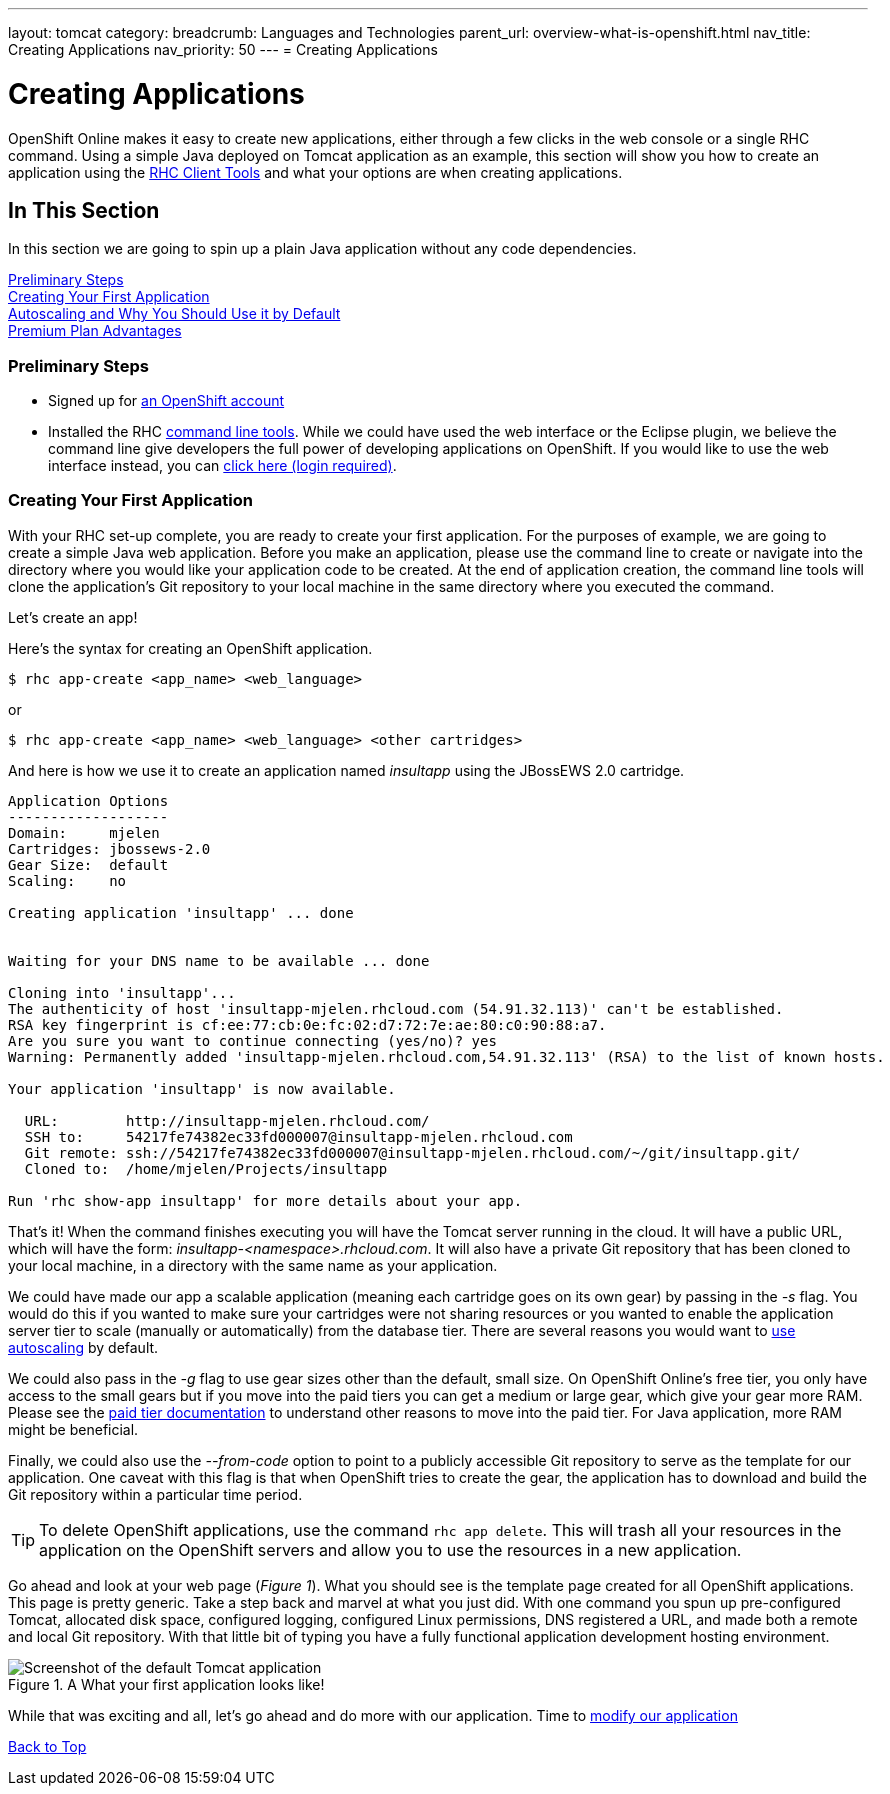 ---
layout: tomcat
category:
breadcrumb: Languages and Technologies
parent_url: overview-what-is-openshift.html
nav_title: Creating Applications
nav_priority: 50
---
= Creating Applications

[[top]]
[float]
= Creating Applications
[.lead]
OpenShift Online makes it easy to create new applications, either through a few clicks in the web console or a single RHC command. Using a simple Java deployed on Tomcat application as an example, this section will show you how to create an application using the link:getting-started-client-tools.html[RHC Client Tools] and what your options are when creating applications.

== In This Section
In this section we are going to spin up a plain Java application without any code dependencies.

link:#preliminary-steps[Preliminary Steps] +
link:#create-app[Creating Your First Application] +
link:#section_autoscaling[Autoscaling and Why You Should Use it by Default] +
link:#section_paidtier[Premium Plan Advantages]

[[preliminary-steps]]
=== Preliminary Steps
* Signed up for https://openshift.redhat.com/app/account/new[an OpenShift account]
* Installed the RHC link:getting-started-client-tools.html[command line tools]. While we could have used the web interface or the Eclipse plugin, we believe the command line give developers the full power of developing applications on OpenShift. If you would like to use the web interface instead, you can link:https://openshift.redhat.com/app/console/application_types[click here (login required)].

[[create-app]]
=== Creating Your First Application
With your RHC set-up complete, you are ready to create your first application. For the purposes of example, we are going to create a simple Java web application. Before you make an application, please use the command line to create or navigate into the directory where you would like your application code to be created. At the end of application creation, the command line tools will clone the application's Git repository to your local machine in the same directory where you executed the command.

Let's create an app!

Here's the syntax for creating an OpenShift application.

[source]
--
$ rhc app-create <app_name> <web_language>
--

or

[source]
--
$ rhc app-create <app_name> <web_language> <other cartridges>
--

And here is how we use it to create an application named _insultapp_ using the JBossEWS 2.0 cartridge.

[source,console]
...........................

Application Options
-------------------
Domain:     mjelen
Cartridges: jbossews-2.0
Gear Size:  default
Scaling:    no

Creating application 'insultapp' ... done


Waiting for your DNS name to be available ... done

Cloning into 'insultapp'...
The authenticity of host 'insultapp-mjelen.rhcloud.com (54.91.32.113)' can't be established.
RSA key fingerprint is cf:ee:77:cb:0e:fc:02:d7:72:7e:ae:80:c0:90:88:a7.
Are you sure you want to continue connecting (yes/no)? yes
Warning: Permanently added 'insultapp-mjelen.rhcloud.com,54.91.32.113' (RSA) to the list of known hosts.

Your application 'insultapp' is now available.

  URL:        http://insultapp-mjelen.rhcloud.com/
  SSH to:     54217fe74382ec33fd000007@insultapp-mjelen.rhcloud.com
  Git remote: ssh://54217fe74382ec33fd000007@insultapp-mjelen.rhcloud.com/~/git/insultapp.git/
  Cloned to:  /home/mjelen/Projects/insultapp

Run 'rhc show-app insultapp' for more details about your app.
...........................

That's it! When the command finishes executing you will have the Tomcat server running in the cloud. It will have a public URL, which will have the form: _insultapp-<namespace>.rhcloud.com_. It will also have a private Git repository that has been cloned to your local machine, in a directory with the same name as your application.

We could have made our app a scalable application (meaning each cartridge goes on its own gear) by passing in the _-s_ flag. You would do this if you wanted to make sure your cartridges were not sharing resources or you wanted to enable the application server tier to scale (manually or automatically) from the database tier. There are several reasons you would want to link:autoscaling.html[use autoscaling] by default.

We could also pass in the _-g_ flag to use gear sizes other than the default, small size. On OpenShift Online's free tier, you only have access to the small gears but if you move into the paid tiers you can get a medium or large gear, which give your gear more RAM. Please see the link:premium-plan-advantage.html[paid tier documentation] to understand other reasons to move into the paid tier. For Java application, more RAM might be beneficial.

Finally, we could also use the _--from-code_ option to point to a publicly accessible Git repository to serve as the template for our application. One caveat with this flag is that when OpenShift tries to create the gear, the application has to download and build the Git repository within a particular time period.

TIP: To delete OpenShift applications, use the command `rhc app delete`. This will trash all your resources in the application on the OpenShift servers and allow you to use the resources in a new application.

Go ahead and look at your web page (_Figure 1_). What you should see is the template page created for all OpenShift applications. This page is pretty generic. Take a step back and marvel at what you just did. With one command you spun up pre-configured Tomcat, allocated disk space, configured logging, configured Linux permissions, DNS registered a URL, and made both a remote and local Git repository. With that little bit of typing you have a fully functional application development hosting environment.

[[screenshot_appcreation]]
.A What your first application looks like!
image::creationScreenshot-Tomcat.png["Screenshot of the default Tomcat application"]


While that was exciting and all, let's go ahead and do more with our application. Time to link:tomcat-modifying-applications.html[modify our application]


link:#top[Back to Top]
